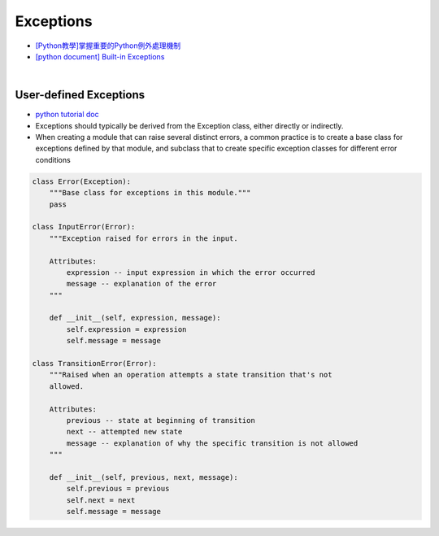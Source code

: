 Exceptions
============


- `[Python教學]掌握重要的Python例外處理機制  <https://www.learncodewithmike.com/2019/12/python-exceptions.html>`_



- `[python document] Built-in Exceptions <https://docs.python.org/3/library/exceptions.html>`_


|


User-defined Exceptions
--------------------------

- `python tutorial doc <https://docs.python.org/3/tutorial/errors.html#user-defined-exceptions>`_


- Exceptions should typically be derived from the Exception class, either directly or indirectly.
- When creating a module that can raise several distinct errors, a common practice is to create a base class for exceptions defined by that module, and subclass that to create specific exception classes for different error conditions


.. code:: py

  class Error(Exception):
      """Base class for exceptions in this module."""
      pass

  class InputError(Error):
      """Exception raised for errors in the input.

      Attributes:
          expression -- input expression in which the error occurred
          message -- explanation of the error
      """

      def __init__(self, expression, message):
          self.expression = expression
          self.message = message

  class TransitionError(Error):
      """Raised when an operation attempts a state transition that's not
      allowed.

      Attributes:
          previous -- state at beginning of transition
          next -- attempted new state
          message -- explanation of why the specific transition is not allowed
      """

      def __init__(self, previous, next, message):
          self.previous = previous
          self.next = next
          self.message = message


